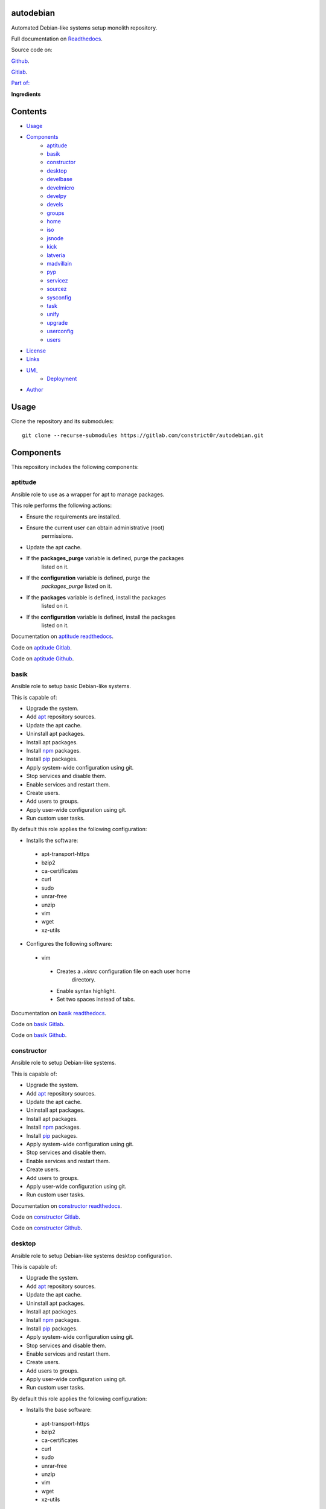 
autodebian
**********

.. image:: https://readthedocs.org/projects/autodebian/badge
   :alt: readthedocs

Automated Debian-like systems setup monolith repository.

.. image:: https://gitlab.com/constrict0r/img/raw/master/autodebian/autodebian.png
   :alt: autodebian

Full documentation on `Readthedocs
<https://autodebian.readthedocs.io>`_.

Source code on:

`Github <https://github.com/constrict0r/autodebian>`_.

`Gitlab <https://gitlab.com/constrict0r/autodebian>`_.

`Part of: <https://gitlab.com/explore/projects?tag=doombots>`_

.. image:: https://gitlab.com/constrict0r/img/raw/master/autodebian/doombots.png
   :alt: doombots

**Ingredients**

.. image:: https://gitlab.com/constrict0r/img/raw/master/autodebian/ingredients.png
   :alt: ingredients


Contents
********

* `Usage <#Usage>`_
* `Components <#Components>`_
   * `aptitude <#aptitude>`_
   * `basik <#basik>`_
   * `constructor <#constructor>`_
   * `desktop <#desktop>`_
   * `develbase <#develbase>`_
   * `develmicro <#develmicro>`_
   * `develpy <#develpy>`_
   * `devels <#devels>`_
   * `groups <#groups>`_
   * `home <#home>`_
   * `iso <#iso>`_
   * `jsnode <#jsnode>`_
   * `kick <#kick>`_
   * `latveria <#latveria>`_
   * `madvillain <#madvillain>`_
   * `pyp <#pyp>`_
   * `servicez <#servicez>`_
   * `sourcez <#sourcez>`_
   * `sysconfig <#sysconfig>`_
   * `task <#task>`_
   * `unify <#unify>`_
   * `upgrade <#upgrade>`_
   * `userconfig <#userconfig>`_
   * `users <#users>`_
* `License <#License>`_
* `Links <#Links>`_
* `UML <#UML>`_
   * `Deployment <#deployment>`_
* `Author <#Author>`_

Usage
*****

Clone the repository and its submodules:

::

   git clone --recurse-submodules https://gitlab.com/constrict0r/autodebian.git


Components
**********

This repository includes the following components:


aptitude
========

Ansible role to use as a wrapper for apt to manage packages.

This role performs the following actions:

* Ensure the requirements are installed.

* Ensure the current user can obtain administrative (root)
   permissions.

* Update the apt cache.

* If the **packages_purge** variable is defined, purge the packages
   listed on it.

* If the **configuration** variable is defined, purge the
   *packages_purge* listed on it.

* If the **packages** variable is defined, install the packages
   listed on it.

* If the **configuration** variable is defined, install the packages
   listed on it.

Documentation on `aptitude readthedocs
<https://aptitude.readthedocs.io>`_.

Code on `aptitude Gitlab <https://gitlab.com/constrict0r/aptitude>`_.

Code on `aptitude Github <https://github.com/constrict0r/aptitude>`_.

.. image:: https://gitlab.com/constrict0r/img/raw/master/autodebian/aptitude.png
   :alt: aptitude


basik
=====

Ansible role to setup basic Debian-like systems.

This is capable of:

* Upgrade the system.

* Add `apt <https://wiki.debian.org/Apt>`_ repository sources.

* Update the apt cache.

* Uninstall apt packages.

* Install apt packages.

* Install `npm <http://npmjs.org/>`_ packages.

* Install `pip <https://pypi.org/project/pip/>`_ packages.

* Apply system-wide configuration using git.

* Stop services and disable them.

* Enable services and restart them.

* Create users.

* Add users to groups.

* Apply user-wide configuration using git.

* Run custom user tasks.

By default this role applies the following configuration:

* Installs the software:

..

   * apt-transport-https

   * bzip2

   * ca-certificates

   * curl

   * sudo

   * unrar-free

   * unzip

   * vim

   * wget

   * xz-utils

* Configures the following software:

..

   * vim

   ..

      * Creates a *.vimrc* configuration file on each user home
         directory.

      * Enable syntax highlight.

      * Set two spaces instead of tabs.

Documentation on `basik readthedocs <https://basik.readthedocs.io>`_.

Code on `basik Gitlab <https://gitlab.com/constrict0r/basik>`_.

Code on `basik Github <https://github.com/constrict0r/basik>`_.

.. image:: https://gitlab.com/constrict0r/img/raw/master/autodebian/basik.png
   :alt: basik


constructor
===========

Ansible role to setup Debian-like systems.

This is capable of:

* Upgrade the system.

* Add `apt <https://wiki.debian.org/Apt>`_ repository sources.

* Update the apt cache.

* Uninstall apt packages.

* Install apt packages.

* Install `npm <http://npmjs.org/>`_ packages.

* Install `pip <https://pypi.org/project/pip/>`_ packages.

* Apply system-wide configuration using git.

* Stop services and disable them.

* Enable services and restart them.

* Create users.

* Add users to groups.

* Apply user-wide configuration using git.

* Run custom user tasks.

Documentation on `constructor readthedocs
<https://constructor.readthedocs.io>`_.

Code on `constructor Gitlab
<https://gitlab.com/constrict0r/constructor>`_.

Code on `constructor Github
<https://github.com/constrict0r/constructor>`_.

.. image:: https://gitlab.com/constrict0r/img/raw/master/autodebian/basik.png
   :alt: basik


desktop
=======

Ansible role to setup Debian-like systems desktop configuration.

This is capable of:

* Upgrade the system.

* Add `apt <https://wiki.debian.org/Apt>`_ repository sources.

* Update the apt cache.

* Uninstall apt packages.

* Install apt packages.

* Install `npm <http://npmjs.org/>`_ packages.

* Install `pip <https://pypi.org/project/pip/>`_ packages.

* Apply system-wide configuration using git.

* Stop services and disable them.

* Enable services and restart them.

* Create users.

* Add users to groups.

* Apply user-wide configuration using git.

* Run custom user tasks.

By default this role applies the following configuration:

* Installs the base software:

..

   * apt-transport-https

   * bzip2

   * ca-certificates

   * curl

   * sudo

   * unrar-free

   * unzip

   * vim

   * wget

   * xz-utils

* Installs the desktop software:

..

   * audacity

   * easytag

   * ffmpeg

   * gedit

   * gimp

   * gnome

   * gparted

   * inkscape

   * kdenlive

   * keepassx

   * obs-studio

   * rhythmbox

   * vlc

* Configures the base software:

..

   * vim

   ..

      * Creates a *.vimrc* configuration file on each user home
         directory.

      * Enable syntax highlight.

      * Set two spaces instead of tabs.

* Configures the desktop software:

..

   * emacs

   ..

      * Creates a *.emacs.d* configuration folder on each user home
         directory.

      * Enable line numbers.

      * Set themes folder.

      * Set wintermute theme.

      * Use spaces instead of tabs.

Documentation on `desktop readthedocs
<https://desktop.readthedocs.io>`_.

Code on `desktop Gitlab <https://gitlab.com/constrict0r/desktop>`_.

Code on `desktop Github <https://github.com/constrict0r/desktop>`_.

.. image:: https://gitlab.com/constrict0r/img/raw/master/autodebian/desktop.png
   :alt: desktop


develbase
=========

Ansible role to apply basic developer configuration.

This is capable of:

* Upgrade the system.

* Add `apt <https://wiki.debian.org/Apt>`_ repository sources.

* Update the apt cache.

* Uninstall apt packages.

* Install apt packages.

* Install `npm <http://npmjs.org/>`_ packages.

* Install `pip <https://pypi.org/project/pip/>`_ packages.

* Apply system-wide configuration using git.

* Stop services and disable them.

* Enable services and restart them.

* Create users.

* Add users to groups.

* Apply user-wide configuration using git.

* Run custom user tasks.

By default this role applies the following configuration:

* Installs the base software:

..

   * apt-transport-https

   * bzip2

   * ca-certificates

   * curl

   * sudo

   * unrar-free

   * unzip

   * vim

   * wget

   * xz-utils

* Installs the base developer software:

..

   * bats

   * emacs

   * git

   * libtext-csv-perl

   * make

   * meld

   * retext

   * ssh-askpass

   * texlive-bibtex-extra

   * texlive-latex-base

   * texlive-latex-extra

   * tree

* Configures the base software:

..

   * vim

   ..

      * Creates a *.vimrc* configuration file on each user home
         directory.

      * Enable syntax highlight.

      * Set two spaces instead of tabs.

Documentation on `develbase readthedocs
<https://develbase.readthedocs.io>`_.

Code on `develbase Gitlab
<https://gitlab.com/constrict0r/develbase>`_.

Code on `develbase Github
<https://github.com/constrict0r/develbase>`_.

.. image:: https://gitlab.com/constrict0r/img/raw/master/autodebian/develbase.png
   :alt: develbase


develmicro
==========

Ansible role to apply microcontroller developer configuration.

This is capable of:

* Upgrade the system.

* Add `apt <https://wiki.debian.org/Apt>`_ repository sources.

* Update the apt cache.

* Uninstall apt packages.

* Install apt packages.

* Install `npm <http://npmjs.org/>`_ packages.

* Install `pip <https://pypi.org/project/pip/>`_ packages.

* Apply system-wide configuration using git.

* Stop services and disable them.

* Enable services and restart them.

* Create users.

* Add users to groups.

* Apply user-wide configuration using git.

* Run custom user tasks.

By default this role applies the following configuration:

* Installs the base software:

..

   * apt-transport-https

   * bzip2

   * ca-certificates

   * curl

   * sudo

   * unrar-free

   * unzip

   * vim

   * wget

   * xz-utils

* Installs the base developer software:

..

   * bats

   * emacs

   * git

   * libtext-csv-perl

   * make

   * meld

   * retext

   * ssh-askpass

   * texlive-bibtex-extra

   * texlive-latex-base

   * texlive-latex-extra

   * tree

* Installs the microcontroller developer software:

..

   * Via apt:

   ..

      * clang

      * fritzing

      * fritzing-data

      * fritzing-parts

      * python3

      * python3-pip

   * Via pip:

   ..

      * platformio

* Configures the base software:

..

   * vim

   ..

      * Creates a *.vimrc* configuration file on each user home
         directory.

      * Enable syntax highlight.

      * Set two spaces instead of tabs.

* Configures the base developer software:

..

   * emacs

   ..

      * Creates a *.emacs.d* configuration folder on each user home
         directory.

      * Enable line numbers.

      * Set themes folder.

      * Set wintermute theme.

      * Use spaces instead of tabs.

* Configures the microcontroller developer software:

..

   * emacs

   ..

      * Set `platformio plugin <https://is.gd/8HIcsb>`_ plugin.

      * Set keybindings:

      ..

         * C-c i b: Build the project without auto-uploading.

         * C-c i c: Clean compiled objects.

         * C-c i u: Build and upload.

   * groups - Adds users to the groups:

      * dialout.

   * udev - Adds the rules file
      */etc/udev/rules.d/99-platformio-udev.rules*.

* Creates the following home directory layout:

..

   ::

      home/
      ├── .emacs.d
      │   ├── config
      │   │   ├── base.el
      │   │   ├── micro.el
      |   │   └── org.el
      │   ├── init.el
      │   └── themes
      │       └── wintermute-theme.el
      └── .vimrc

* Modifies the following files:

..

   ::

      home/
      ├── .bashrc
      └── .profile

Documentation on `develmicro readthedocs
<https://develmicro.readthedocs.io>`_.

Code on `develmicro Gitlab
<https://gitlab.com/constrict0r/develmicro>`_.

Code on `develmicro Github
<https://github.com/constrict0r/develmicro>`_.

.. image:: https://gitlab.com/constrict0r/img/raw/master/autodebian/develmicro.png
   :alt: develmicro


develpy
=======

Ansible role to apply python developer configuration.

This is capable of:

* Upgrade the system.

* Add `apt <https://wiki.debian.org/Apt>`_ repository sources.

* Update the apt cache.

* Uninstall apt packages.

* Install apt packages.

* Install `npm <http://npmjs.org/>`_ packages.

* Install `pip <https://pypi.org/project/pip/>`_ packages.

* Apply system-wide configuration using git.

* Stop services and disable them.

* Enable services and restart them.

* Create users.

* Add users to groups.

* Apply user-wide configuration using git.

* Run custom user tasks.

By default this role applies the following configuration:

* Installs the base software:

..

   * apt-transport-https

   * bzip2

   * ca-certificates

   * curl

   * sudo

   * unrar-free

   * unzip

   * vim

   * wget

   * xz-utils

* Installs the base developer software:

..

   * bats

   * emacs

   * git

   * libtext-csv-perl

   * make

   * meld

   * retext

   * ssh-askpass

   * texlive-bibtex-extra

   * texlive-latex-base

   * texlive-latex-extra

   * tree

* Installs the python developer software:

..

   * Via apt:

   ..

      * direnv

      * python3

      * python3-pip

      * python3-pytest

      * python3-venv

      * python3-virtualenv

      * tox

   * Via pip:

   ..

      * ansible-lint

      * autopep8

      * flake8

      * jedi

      * poetry

      * sphinx

      * sphinx_rtd_theme

      * rope

      * yapf

* Configures the base software:

..

   * vim

   ..

      * Creates a *.vimrc* configuration file on each user home
         directory.

      * Enable syntax highlight.

      * Set two spaces instead of tabs.

* Configures the base developer software:

..

   * emacs

   ..

      * Creates a *.emacs.d* configuration folder on each user home
         directory.

      * Enable line numbers.

      * Set themes folder.

      * Set wintermute theme.

      * Use spaces instead of tabs.

* Configures the python developer software:

..

   * direnv

   ..

      * Enable *direnv* command on *~/.bashrc* file.

   * emacs

   ..

      * Set `elpy <https://is.gd/tPU9gM>`_ plugin.

      * Set `tox.el <https://is.gd/hUqDMw>`_ plugin.

      * Set keybindings:

      ..

         * C-c C-c: Evaluates the current script.

         * C-RET (Enter): Evaluates the curren statement (current
            line plus the
               following nested line).

         * C-c C-z: Switches between your script and the interactive
            shell.

         * C-c C-d: Displays documentation for the thing under cursor
            (function or module). The documentation will pop in a
            different buffer, can be closed with *q*.

         * C-c C-t: Run pytest tests.

         * M-x tox-current-test: Run tox tests for current test.

         * M-x tox-current-class: Run tox tests for current class.

         * M-x pdb: Run PDB on a new window.

         * C-x: Set breakpoint on current line.

   * `poetry <https://poetry.eustace.io/>`_

   ..

      * Add poetry path to the *~/.profile* file to maintain
         dependecies aisolated.

   * `python3-virtualenv <https://virtualenv.pypa.io/en/latest/>`_

   ..

      * Enable elpy virtual enviroments on the *~/.bashrc* file.

* Creates the following home directory layout:

..

   ::

      home/
      ├── .emacs.d
      │   ├── base.el
      │   ├── init.el
      │   ├── python.el
      │   └── themes
      │       └── wintermute-theme.el
      └── .vimrc

* Modifies the following files:

..

   ::

      home/
      ├── .bashrc
      └── .profile

Documentation on `develpy readthedocs
<https://develpy.readthedocs.io>`_.

Code on `develpy Gitlab <https://gitlab.com/constrict0r/develpy>`_.

Code on `develpy Github <https://github.com/constrict0r/develpy>`_.

.. image:: https://gitlab.com/constrict0r/img/raw/master/autodebian/develpy.png
   :alt: develpy


devels
======

Ansible role to apply developer configuration.

This is capable of:

* Upgrade the system.

* Add `apt <https://wiki.debian.org/Apt>`_ repository sources.

* Update the apt cache.

* Uninstall apt packages.

* Install apt packages.

* Install `npm <http://npmjs.org/>`_ packages.

* Install `pip <https://pypi.org/project/pip/>`_ packages.

* Apply system-wide configuration using git.

* Stop services and disable them.

* Enable services and restart them.

* Create users.

* Add users to groups.

* Apply user-wide configuration using git.

* Run custom user tasks.

By default this role applies the following configuration:

* Installs the base software:

..

   * apt-transport-https

   * bzip2

   * ca-certificates

   * curl

   * sudo

   * unrar-free

   * unzip

   * vim

   * wget

   * xz-utils

* Installs the base developer software:

..

   * bats

   * emacs

   * git

   * libtext-csv-perl

   * make

   * meld

   * retext

   * ssh-askpass

   * texlive-bibtex-extra

   * texlive-latex-base

   * texlive-latex-extra

   * tree

* Installs the python developer software:

..

   * Via apt:

   ..

      * direnv

      * python3

      * python3-pip

      * python3-pytest

      * python3-venv

      * python3-virtualenv

      * tox

   * Via pip:

   ..

      * ansible-lint

      * autopep8

      * flake8

      * jedi

      * poetry

      * sphinx

      * sphinx_rtd_theme

      * rope

      * yapf

* Installs the microcontroller developer software:

..

   * Via apt:

   ..

      * clang

      * fritzing

      * fritzing-data

      * fritzing-parts

      * python3

      * python3-pip

   * Via pip:

   ..

      * platformio

* Configures the base software:

..

   * vim

   ..

      * Creates a *.vimrc* configuration file on each user home
         directory.

      * Enable syntax highlight.

      * Set two spaces instead of tabs.

* Configures the base developer software:

..

   * emacs

   ..

      * Creates a *.emacs.d* configuration folder on each user home
         directory.

      * Enable line numbers.

      * Set themes folder.

      * Set wintermute theme.

      * Use spaces instead of tabs.

* Configures the python developer software:

..

   * direnv

   ..

      * Enable *direnv* command on *~/.bashrc* file.

   * emacs

   ..

      * Set `elpy <https://is.gd/tPU9gM>`_ plugin.

      * Set `tox.el <https://is.gd/hUqDMw>`_ plugin.

      * Set keybindings:

      ..

         * C-c C-c: Evaluates the current script.

         * C-RET (Enter): Evaluates the curren statement (current
            line plus the
               following nested line).

         * C-c C-z: Switches between your script and the interactive
            shell.

         * C-c C-d: Displays documentation for the thing under cursor
            (function or module). The documentation will pop in a
            different buffer, can be closed with *q*.

         * C-c C-t: Run pytest tests.

         * M-x tox-current-test: Run tox tests for current test.

         * M-x tox-current-class: Run tox tests for current class.

         * M-x pdb: Run PDB on a new window.

         * C-x: Set breakpoint on current line.

   * `poetry <https://poetry.eustace.io/>`_

   ..

      * Add poetry path to the *~/.profile* file to maintain
         dependecies aisolated.

   * `python3-virtualenv <https://virtualenv.pypa.io/en/latest/>`_

   ..

      * Enable elpy virtual enviroments on the *~/.bashrc* file.

* Configures the microcontroller developer software:

..

   * emacs

   ..

      * Set `platformio plugin <https://is.gd/8HIcsb>`_ plugin.

      * Set keybindings:

      ..

         * C-c i b: Build the project without auto-uploading.

         * C-c i c: Clean compiled objects.

         * C-c i u: Build and upload.

   * groups - Adds users to the groups:

      * dialout.

   * udev - Adds the rules file
      */etc/udev/rules.d/99-platformio-udev.rules*.

* Creates the following home directory layout:

..

   ::

      home/
      ├── little-lab
      ├── repos
      ├── .emacs.d
      │   ├── config
      │   │   ├── base.el
      │   │   ├── org.el
      │   │   └── python.el
      │   ├── init.el
      │   └── themes
      │       └── wintermute-theme.el
      └── .vimrc

* Modifies the following files:

..

   ::

      home/
      ├── .bashrc
      └── .profile

Documentation on `devels readthedocs
<https://devels.readthedocs.io>`_.

Code on `devels Gitlab <https://gitlab.com/constrict0r/devels>`_.

Code on `devels Github <https://github.com/constrict0r/devels>`_.

.. image:: https://gitlab.com/constrict0r/img/raw/master/autodebian/devels.png
   :alt: devels


groups
======

Ansible role to add users to system groups.

This role performs the following actions:

* Ensure the requirements are installed.

* Ensure the current user can obtain administrative (root)
   permissions.

* If the **users** variable is defined and the **groups** variable is
   defined, add all users to the specified groups.

* If the **configuration** variable is defined, add all users listed
   on it to the specified groups.

Documentation on `groups readthedocs
<https://groups.readthedocs.io>`_.

Code on `groups Gitlab <https://gitlab.com/constrict0r/groups>`_.

Code on `groups Github <https://github.com/constrict0r/groups>`_.

.. image:: https://gitlab.com/constrict0r/img/raw/master/autodebian/groups.png
   :alt: groups


home
====

`Skeleton repository <http://www.linfo.org/etc_skel.html>`_ for
standard user home directory layout.

This repository provides the following file tree layout:

::

   home/
   ├── .emacs.d
   │   ├── config
   │   │   ├── base.el
   │   │   └── org.el
   │   ├── init.el
   │   └── themes
   │       └── wintermute-theme.el
   └── .vimrc

Code on `home Gitlab <https://gitlab.com/constrict0r/home>`_.

Code on `home Github <https://github.com/constrict0r/home>`_.

.. image:: https://gitlab.com/constrict0r/img/raw/master/autodebian/home.png
   :alt: home


iso
===

Ansible role to generate a Linux installer **.iso** file with or
without `preseeding
<https://wiki.debian.org/DebianInstaller/Preseed>`_.

When using preseeding on the generated iso, the questions asked by the
Debian installer during the installation process will be automatically
answered and when the installation process ends, the `kick.sh
<https://gitlab.com/constrict0r/kick>`_ script will be runned to setup
the newly installed system.

Documentation on `iso readthedocs <https://iso.readthedocs.io>`_.

Code on `iso Gitlab <https://gitlab.com/constrict0r/iso>`_.

Code on `iso Github <https://github.com/constrict0r/iso>`_.

.. image:: https://gitlab.com/constrict0r/img/raw/master/autodebian/iso.png
   :alt: iso


jsnode
======

Ansible role to use as a wrapper for npm to install nodejs packages.

This role performs the following actions:

* Ensure the requirements are installed.

* Ensure the current user can obtain administrative (root)
   permissions.

* If not already added, add the nodejs repository to the apt sources.

* If not installed, install nodejs.

* If the **packages_npm** variable is defined, install the npm
   packages listed on it.

* If the **configuration** variable is defined, install the npm
   packages listed on it.

Documentation on `jsnode readthedocs
<https://jsnode.readthedocs.io>`_.

Code on `jsnode Gitlab <https://gitlab.com/constrict0r/jsnode>`_.

Code on `jsnode Github <https://github.com/constrict0r/jsnode>`_.

.. image:: https://gitlab.com/constrict0r/img/raw/master/autodebian/jsnode.png
   :alt: jsnode


kick
====

Bash script that uses a stack of Ansible roles to kick-start
Debian-like systems.

When executed this script performs the following actions:

* Installs Ansible.

* If the **-u** (username) parameter is present, the specified user
   is created and added to the *sudoers* group.

* If the **-w** (password) parameter is present, the specified
   password is assigned to the created user.

* Configures a very basic text-mode system.

* If the **-d** (desktop) parameter is present, the **gnome** desktop
   enviroment is installed.

* If the **-x** (extra role) parameter is present, the specified
   extra Ansible role is installed and included, additionally if the
   **-v** (extra variables) parameter is present, the variable keys
   and values specified are passed to the extra role.

* If the **-r** (remove) parameter is present, Ansible is uninstalled
   at the end of the kickstart process.

* For more fine-grained configuration, you can specify a
   configuration file using the **-c** (configuration) parameter, this
   parameter is used as the **configuration** variable and passed to
   the **constrict0r.constructor** role.

When a configuration file is specified, the **expand** variable for
the **constrict0r.constructor** role is setted to *true* **always** so
when writing configuration files, be sure to use the **item_path** and
**item_expand** attributes if you need to change the default behaviour
(see `expand attribute
<https://github.com/constrict0r/constructor#item_expand>`_).

For more information see: `constructor role
<https://github.com/constrict0r/constructor>`_.

Documentation on `kick readthedocs <https://kick.readthedocs.io>`_.

Code on `kick Gitlab <https://gitlab.com/constrict0r/kick>`_.

Code on `kick Github <https://github.com/constrict0r/kick>`_.

.. image:: https://gitlab.com/constrict0r/img/raw/master/autodebian/kick.png
   :alt: kick


latveria
========

`Skeleton repository <http://www.linfo.org/etc_skel.html>`_ for the
madvillain user home directory layout.

This repository provides the following file tree layout:

::

   home/
   ├── .config
   │   └── gtk-3.0
   │      └── bookmarks
   ├── Documentos
   │   ├── biblioteca
   │   │   └── piscunov-cálculo-diferencial-integral-1.pdf
   │   └── madvillain.yml
   ├── Imágenes
   │   ├── animado
   │   ├── a-publicar
   │   │   └── existence.jpg
   │   └── avatar
   │       └── doom_master.jpg
   ├── Instaladores
   │   └── firmware
   │       └── firmware-iwlwifi_20190114-2_all.deb
   ├── LICENSE
   ├── little-lab
   ├── Música
   │   └── Doombeats.pls
   ├── org
   │   └── org-cv
   ├── README.md
   ├── repos
   └── Vídeos
       ├── geeklog
       └── misc

Code on `latveria Gitlab <https://github.com/constrict0r/latveria>`_.

Code on `latveria Github <https://github.com/constrict0r/latveria>`_.

.. image:: https://gitlab.com/constrict0r/img/raw/master/autodebian/latveria.png
   :alt: latveria


madvillain
==========

Ansible role to apply the ultimate madvillain configuration.

This is capable of:

* Upgrade the system.

* Add `apt <https://wiki.debian.org/Apt>`_ repository sources.

* Update the apt cache.

* Uninstall apt packages.

* Install apt packages.

* Install `npm <http://npmjs.org/>`_ packages.

* Install `pip <https://pypi.org/project/pip/>`_ packages.

* Apply system-wide configuration using git.

* Stop services and disable them.

* Enable services and restart them.

* Create users.

* Add users to groups.

* Apply user-wide configuration using git.

* Run custom user tasks.

By default this role applies the following configuration:

* Installs the base software:

..

   * apt-transport-https

   * bzip2

   * ca-certificates

   * curl

   * sudo

   * unrar-free

   * unzip

   * vim

   * wget

   * xz-utils

* Install the desktop software:

..

   * audacity

   * easytag

   * ffmpeg

   * gedit

   * gimp

   * gnome

   * gparted

   * inkscape

   * kdenlive

   * keepassx

   * obs-studio

   * rhythmbox

   * vlc

* Installs the base developer software:

..

   * bats

   * emacs

   * git

   * libtext-csv-perl

   * make

   * meld

   * retext

   * ssh-askpass

   * texlive-bibtex-extra

   * texlive-latex-base

   * texlive-latex-extra

   * tree

* Installs the python developer software:

..

   * Via apt:

   ..

      * direnv

      * python3

      * python3-pip

      * python3-pytest

      * python3-venv

      * python3-virtualenv

      * tox

   * Via pip:

   ..

      * ansible-lint

      * autopep8

      * flake8

      * jedi

      * poetry

      * sphinx

      * sphinx_rtd_theme

      * rope

      * yapf

* Installs the microcontroller developer software:

..

   * Via apt:

   ..

      * clang

      * fritzing

      * fritzing-data

      * fritzing-parts

      * python3

      * python3-pip

   * Via pip:

   ..

      * platformio

* Installs the madvillain software:

..

   * docker

   * docker.io

   * docker-compose

   * qemu-kvm

   * virt-manager

* Configures the base software:

..

   * vim

   ..

      * Creates a *.vimrc* configuration file on each user home
         directory.

      * Enable syntax highlight.

      * Set two spaces instead of tabs.

* Configures the desktop software:

..

   * emacs

   ..

      * Creates a *.emacs.d* configuration folder on each user home
         directory.

      * Enable line numbers.

      * Set themes folder.

      * Set wintermute theme.

      * Use spaces instead of tabs.

* Configures the base developer software:

..

   * emacs

   ..

      * Creates a *.emacs.d* configuration folder on each user home
         directory.

      * Enable line numbers.

      * Set themes folder.

      * Set wintermute theme.

      * Use spaces instead of tabs.

* Configures the python developer software:

..

   * direnv

   ..

      * Enable *direnv* command on *~/.bashrc* file.

   * emacs

   ..

      * Set `elpy <https://is.gd/tPU9gM>`_ plugin.

      * Set `tox.el <https://is.gd/hUqDMw>`_ plugin.

      * Set keybindings:

      ..

         * C-c C-c: Evaluates the current script.

         * C-RET (Enter): Evaluates the curren statement (current
            line plus the
               following nested line).

         * C-c C-z: Switches between your script and the interactive
            shell.

         * C-c C-d: Displays documentation for the thing under cursor
            (function or module). The documentation will pop in a
            different buffer, can be closed with *q*.

         * C-c C-t: Run pytest tests.

         * M-x tox-current-test: Run tox tests for current test.

         * M-x tox-current-class: Run tox tests for current class.

         * M-x pdb: Run PDB on a new window.

         * C-x: Set breakpoint on current line.

   * `poetry <https://poetry.eustace.io/>`_

   ..

      * Add poetry path to the *~/.profile* file to maintain
         dependecies aisolated.

   * `python3-virtualenv <https://virtualenv.pypa.io/en/latest/>`_

   ..

      * Enable elpy virtual enviroments on the *~/.bashrc* file.

* Configures the microcontroller developer software:

..

   * emacs

   ..

      * Set `platformio plugin <https://is.gd/8HIcsb>`_ plugin.

      * Set keybindings:

      ..

         * C-c i b: Build the project without auto-uploading.

         * C-c i c: Clean compiled objects.

         * C-c i u: Build and upload.

   * groups - Adds users to the groups:

      * dialout.

   * udev - Adds the rules file
      */etc/udev/rules.d/99-platformio-udev.rules*.

* Configures the madvillain software:

..

   * *~/.bashrc*

   ..

      * Adds the **changes** bash alias to quickly visualize
         repositories that were modified.

      * Adds the **runit** bash alias to quickly run an Ansible
         playbook.

      * Adds the **gic** bash alias to quickly make a git commit and
         push (lazy lazy villain).

      * Adds the **fixit** bash alias to quickly set monitors
         display.

   * gdm3

      * Disables the Wayland protocol.

   * gnome

   ..

      * Sets the dock to include the launchers:

      ..

         * emacs

         * firefox.

         * libre-office writer.

         * nautilus

         * rhythmbox

         * terminal.

   * nautilus

   ..

      * Adds the following folder bookmarks:

      ..

         * little-lab

         * repos

   * virt

   ..

      * Adds each user to the following groups:

      ..

         * libvirt

         * libvirt-qemu

         * kvm

* Creates the following home directory layout:

..

   ::

      home/
      ├── little-lab
      ├── repos
      ├── .emacs.d
      │   ├── config
      │   │   ├── base.el
      │   │   ├── org.el
      │   │   └── python.el
      │   ├── init.el
      │   └── themes
      │       └── wintermute-theme.el
      └── .vimrc

* Modifies the following files:

..

   ::

      home/
      ├── .bashrc
      ├── .config/gtk-3.0/bookmarks
      └── .profile

Documentation on `madvillain readthedocs
<https://madvillain.readthedocs.io>`_.

Code on `madvillain Gitlab
<https://gitlab.com/constrict0r/madvillain>`_.

Code on `madvillain Github
<https://github.com/constrict0r/madvillain>`_.

.. image:: https://gitlab.com/constrict0r/img/raw/master/autodebian/madvillain.png
   :alt: madvillain


pyp
===

Ansible role to use as a wrapper for pip to install python packages.

This role performs the following actions:

* Ensure the requirements are installed.

* Ensure the current user can obtain administrative (root)
   permissions.

* Update the apt cache.

* Ensure dependencies are installed.

* If the **packages_pip** variable is defined, install the python
   packages listed on it.

* If the **configuration** variable is defined, install the python
   packages listed on it.

Documentation on `pyp readthedocs <https://pyp.readthedocs.io>`_.

Code on `pyp Gitlab <https://gitlab.com/constrict0r/pyp>`_.

Code on `pyp Github <https://github.com/constrict0r/pyp>`_.

.. image:: https://gitlab.com/constrict0r/img/raw/master/autodebian/pyp.png
   :alt: pyp


servicez
========

Ansible role to manage system services.

This role performs the following actions:

* Ensure the requirements are installed.

* Ensure the current user can obtain administrative (root)
   permissions.

* If the **services_disable** variable is defined, stop and disable
   the services listed on it.

* If the **configuration** variable is defined, stop and disable the
   *services_disable* listed on it.

* If the **services** variable is defined, enable and start the
   services listed on it.

* If the **configuration** variable is defined, enable and start the
   services listed on it.

Documentation on `servicez readthedocs
<https://servicez.readthedocs.io>`_.

Code on `servicez Gitlab <https://gitlab.com/constrict0r/servicez>`_.

Code on `servicez Github <https://github.com/constrict0r/servicez>`_.

.. image:: https://gitlab.com/constrict0r/img/raw/master/autodebian/servicez.png
   :alt: servicez


sourcez
=======

Ansible role to add apt repositories to the apt sources.

This role performs the following actions:

* Ensure the requirements are installed.

* Ensure the current user can obtain administrative (root)
   permissions.

* If the **repositories** variable is defined, add to the apt sources
   the repositories listed on it.

* If the **configuration** variable is defined, add to the apt
   sources the repositories listed on it.

Documentation on `sourcez readthedocs
<https://sourcez.readthedocs.io>`_.

Code on `sourcez Gitlab <https://gitlab.com/constrict0r/sourcez>`_.

Code on `sourcez Github <https://github.com/constrict0r/sourcez>`_.

.. image:: https://gitlab.com/constrict0r/img/raw/master/autodebian/sourcez.png
   :alt: sourcez


sysconfig
=========

Ansible role to apply system wide configuration.

This role performs the following actions:

* Ensure the requirements are installed.

* Ensure the current user can obtain administrative (root)
   permissions.

* Update the apt cache.

* Ensure dependencies are installed.

* If the **system_skeleton** variable is defined, clone the git
   repositories listed on it into */*.

* If the **configuration** variable is defined, clone the git system
   repositories listed on it into */*.

This role do not expand files or URLs by default because the most
common case is to specify URLs that points directly to a skeleton
repository, so the default behaviour for this role is to treat file
paths and URLs as plain text.

You can change the default behaviour by:

* Setting the **expand** variable to *true*.

Or

* Add to an item the attribute **item_expand** setted to *true*.

Documentation on `sysconfig readthedocs
<https://sysconfig.readthedocs.io>`_.

Code on `sysconfig Gitlab
<https://gitlab.com/constrict0r/sysconfig>`_.

Code on `sysconfig Github
<https://github.com/constrict0r/sysconfig>`_.

.. image:: https://gitlab.com/constrict0r/img/raw/master/autodebian/sysconfig.png
   :alt: sysconfig


task
====

Ansible role to run arbitrary tasks.

It allows to specify a task file or URL and this role will run it
without having to write a playbook or another role.

This role performs the following actions:

* Ensure the requirements are installed.

* Update the apt cache.

* Ensure dependencies are installed.

* If the **user_tasks** variable is defined run each specified task.

* If the **configuration** variable is defined and the **user_tasks**
   variable is defined, run each specified task.

Inside each specified task is possible to use the **unified** variable
that will have the list of specified users.

This role do not expand files or URLs by default because the most
common case is to specify URLs that points directly to a tasks file,
so the default behaviour for this role is to treat file paths and URLs
as plain text.

You can change the default behaviour by:

* Setting the **expand** variable to *true*.

Or

* Add to an item the attribute **item_expand** setted to *true*.

Documentation on `task readthedocs <https://task.readthedocs.io>`_.

Code on `task Gitlab <https://gitlab.com/constrict0r/task>`_.

Code on `task Github <https://github.com/constrict0r/task>`_.

.. image:: https://gitlab.com/constrict0r/img/raw/master/autodebian/task.png
   :alt: task


unify
=====

Ansible role to unify collections into a single unified collection.
Includes a plugin named **utils** and a module named autodebian.

The items to unify can be single items, collections of items, paths
and URLs to *.yml* files where to load more items.

The variable **items** is used to specify items to unify, the result
is stored on a single **unified** collection variable. Optionally a
secondary **unified_b** collection will be created if the
**secondary** variable is set to *true*. If you need more than two
unified collections you can use the included **unify** module.

If the variable **expand** is set to *true* or if one item specifies
the **item_expand** attribute as *true*, the items on each listed file
path or URL will be loaded using the variable **titles** as index,
therefore when expanding items from files the variable **titles** must
not be empty.

For example if the value of the **items** variable is the path
*/home/username/my-config.yml*, the **titles** variable has the value
*packages* and the **expand** variable is set to *true*, this role
will try to load a list named *packages* from the file
*/home/username/my-config.yml*.

The contents of */home/username/my-config.yml* could be something like
the following:

..

   ::

      ---
      packages:
        - leafpad
        - rolldice
        - /home/username/extra-config.yml
        - https://my-url/my-config.yml

When the variable **expand** is set to *false*, the file paths or URLs
found inside the **items** variable are treated as plain text items,
this is useful to maintain files and directories listings, for example
for backup purposes.

When adding an item to the **unified** variable it will be added only
if is not already present. On the case of boolean values duplicates
are allowed on **unified** because boolean values are commonly used
for checklists.

This role also includes the following functionality:

* Ensure the requirements are installed.

Documentation on `unify readthedocs <https://unify.readthedocs.io>`_.

Code on `unify Gitlab <https://gitlab.com/constrict0r/unify>`_.

Code on `unify Github <https://github.com/constrict0r/unify>`_.

.. image:: https://gitlab.com/constrict0r/img/raw/master/autodebian/unify.png
   :alt: unify


upgrade
=======

Ansible role to apply a system upgrade.

This role performs the following actions:

* Ensure the requirements are installed.

* Ensure the current user can obtain administrative (root)
   permissions.

* Update the apt cache.

* If the **upgrade** variable is set to *true* or if the
   **configuration** file contains a variable **upgrade** setted to
   *true*, perform a full system upgrade.

Documentation on `upgrade readthedocs
<https://upgrade.readthedocs.io>`_.

Code on `upgrade Gitlab <https://gitlab.com/constrict0r/upgrade>`_.

Code on `upgrade Github <https://github.com/constrict0r/upgrade>`_.

.. image:: https://gitlab.com/constrict0r/img/raw/master/autodebian/upgrade.png
   :alt: upgrade


userconfig
==========

Ansible role to apply user wide configuration.

This role performs the following actions:

* Ensure the requirements are installed.

* Ensure the current user can obtain administrative (root)
   permissions.

* Update the apt cache.

* Ensure dependencies are installed.

* If the **user_skeleton** variable is defined and the **users**
   variable is defined, clone the git repositories listed into each
   user home folder.

* If the **configuration** variable is defined and the **users**
   variable is defined, clone the git repositories listed on it into
   each user home folder.

This role do not expand files or URLs by default because the most
common case is to specify URLs that points directly to a skeleton
repository, so the default behaviour for this role is to treat file
paths and URLs as plain text.

You can change the default behaviour by:

* Setting the **expand** variable to *true*.

Or

* Add to an item the attribute **item_expand** setted to *true*.

Documentation on `userconfig readthedocs
<https://userconfig.readthedocs.io>`_.

Code on `userconfig Gitlab
<https://gitlab.com/constrict0r/userconfig>`_.

Code on `userconfig Github
<https://github.com/constrict0r/userconfig>`_.

.. image:: https://gitlab.com/constrict0r/img/raw/master/autodebian/userconfig.png
   :alt: userconfig


users
=====

Ansible role to create users.

This role performs the following actions:

* Ensure the requirements are installed.

* Ensure the current user can obtain administrative (root)
   permissions.

* If the **users** variable is defined, create all users listed on
   it.

* If the **configuration** variable is defined, create all users
   listed on it.

* If the **password** variable is defined, set this password for all
   created users.

* If an user has defined an **item_pass** attribute, it will be
   setted as the password for the user.

* If an user has defined an **item_groups** attribute, it will be
   added to the groups listed on it.

If an user has a **item_pass** or **item_groups** attributes defined,
then it must have a non-empty **item_name** attribute defined too.

Documentation on `users readthedocs <https://users.readthedocs.io>`_.

Code on `users Gitlab <https://gitlab.com/constrict0r/users>`_.

Code on `users Github <https://github.com/constrict0r/users>`_.

.. image:: https://gitlab.com/constrict0r/img/raw/master/autodebian/users.png
   :alt: users


License
*******

MIT. See the LICENSE file for more details.


Links
*****

* `Github <https://github.com/constrict0r/autodebian>`_.

* `Gitlab <https://gitlab.com/constrict0r/autodebian>`_.

* `Readthedocs <https://autodebian.readthedocs.io>`_.


UML
***


Deployment
==========

The full project structure is shown below:

.. image:: https://gitlab.com/constrict0r/img/raw/master/autodebian/deployment.png
   :alt: deployment


Author
******

.. image:: https://gitlab.com/constrict0r/img/raw/master/autodebian/author.png
   :alt: author

The Travelling Vaudeville Villain.

Enjoy!!!

.. image:: https://gitlab.com/constrict0r/img/raw/master/autodebian/enjoy.png
   :alt: enjoy

